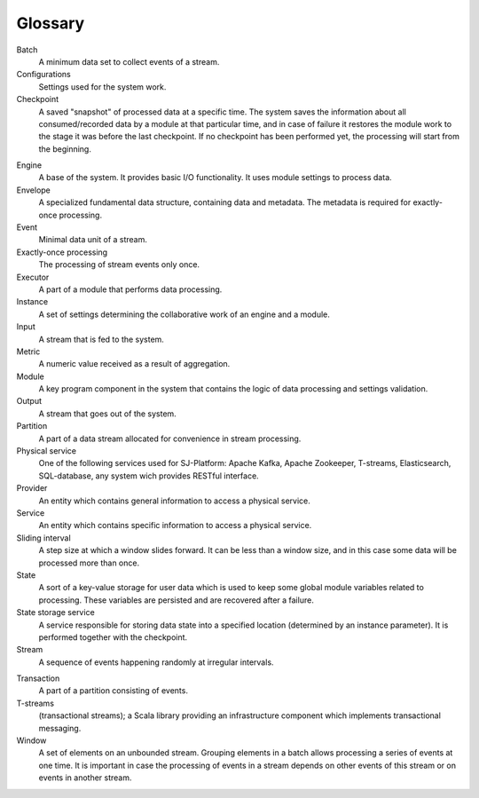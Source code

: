 Glossary
================

.. glossary::
  :sorted:
  
Batch 
  A minimum data set to collect events of a stream.

Configurations 
  Settings used for the system work. 

Checkpoint
  A saved "snapshot" of processed data at a specific time. The system saves the information about all consumed/recorded data by a module at that particular time, and in case of failure it restores the module work to the stage it was before the last checkpoint. If no checkpoint has been performed yet, the processing will start from the beginning.
  
.. Checkpoint Group
  A special entity which allows a developer to do atomic checkpoint for a group of producers and consumers. 

Engine
  A base of the system. It provides basic I/O functionality. It uses module settings to process data.

Envelope
  A specialized fundamental data structure, containing data and metadata. The metadata is required for exactly-once processing.

Event 
  Minimal data unit of a stream.

Exactly-once processing 
  The processing of stream events only once.

Executor
  A part of a module that performs data processing.

Instance 
  A set of settings determining the collaborative work of an engine and a module.
 
Input 
  A stream that is fed to the system. 

Metric 
  A numeric value received as a result of aggregation.

Module 
  A key program component in the system that contains the logic of data processing and settings validation.

Output 
  A stream that goes out of the system.

Partition 
  A part of a data stream allocated for convenience in stream processing.

Physical service 
  One of the following services used for SJ-Platform: Apache Kafka, Apache Zookeeper, T-streams, Elasticsearch, SQL-database, any system wich provides RESTful interface.

Provider 
  An entity which contains general information to access a physical service. 

Service 
  An entity which contains specific information to access a physical service. 

Sliding interval 
  A step size at which a window slides forward. It can be less than a window size, and in this case some data will be processed more than once.

State
  A sort of a key-value storage for user data which is used to keep some global module variables related to processing. These variables are persisted and are recovered after a failure. 

State storage service  
  A service responsible for storing data state into a specified location (determined by an instance parameter). It is performed together with the checkpoint.

Stream  
  A sequence of events happening randomly at irregular intervals.

.. Task
  The actual data processing.

Transaction 
  A part of a partition consisting of events.

T-streams
  (transactional streams); a Scala library providing an infrastructure component which implements transactional messaging.

Window 
  A set of elements on an unbounded stream. Grouping elements in a batch allows processing a series of events at one time. It is important in case the processing of events in a stream depends on other events of this stream or on events in another stream.  
  




